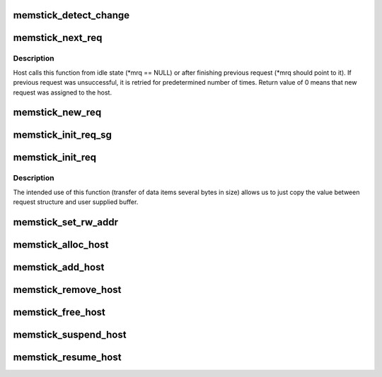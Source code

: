 .. -*- coding: utf-8; mode: rst -*-
.. src-file: drivers/memstick/core/memstick.c

.. _`memstick_detect_change`:

memstick_detect_change
======================

.. c:function:: void memstick_detect_change(struct memstick_host *host)

    schedule media detection on memstick host \ ``host``\  - host to use

    :param struct memstick_host \*host:
        *undescribed*

.. _`memstick_next_req`:

memstick_next_req
=================

.. c:function:: int memstick_next_req(struct memstick_host *host, struct memstick_request **mrq)

    called by host driver to obtain next request to process \ ``host``\  - host to use \ ``mrq``\  - pointer to stick the request to

    :param struct memstick_host \*host:
        *undescribed*

    :param struct memstick_request \*\*mrq:
        *undescribed*

.. _`memstick_next_req.description`:

Description
-----------

Host calls this function from idle state (\*mrq == NULL) or after finishing
previous request (\*mrq should point to it). If previous request was
unsuccessful, it is retried for predetermined number of times. Return value
of 0 means that new request was assigned to the host.

.. _`memstick_new_req`:

memstick_new_req
================

.. c:function:: void memstick_new_req(struct memstick_host *host)

    notify the host that some requests are pending \ ``host``\  - host to use

    :param struct memstick_host \*host:
        *undescribed*

.. _`memstick_init_req_sg`:

memstick_init_req_sg
====================

.. c:function:: void memstick_init_req_sg(struct memstick_request *mrq, unsigned char tpc, const struct scatterlist *sg)

    set request fields needed for bulk data transfer \ ``mrq``\  - request to use \ ``tpc``\  - memstick Transport Protocol Command \ ``sg``\  - TPC argument

    :param struct memstick_request \*mrq:
        *undescribed*

    :param unsigned char tpc:
        *undescribed*

    :param const struct scatterlist \*sg:
        *undescribed*

.. _`memstick_init_req`:

memstick_init_req
=================

.. c:function:: void memstick_init_req(struct memstick_request *mrq, unsigned char tpc, const void *buf, size_t length)

    set request fields needed for short data transfer \ ``mrq``\  - request to use \ ``tpc``\  - memstick Transport Protocol Command \ ``buf``\  - TPC argument buffer \ ``length``\  - TPC argument size

    :param struct memstick_request \*mrq:
        *undescribed*

    :param unsigned char tpc:
        *undescribed*

    :param const void \*buf:
        *undescribed*

    :param size_t length:
        *undescribed*

.. _`memstick_init_req.description`:

Description
-----------

The intended use of this function (transfer of data items several bytes
in size) allows us to just copy the value between request structure and
user supplied buffer.

.. _`memstick_set_rw_addr`:

memstick_set_rw_addr
====================

.. c:function:: int memstick_set_rw_addr(struct memstick_dev *card)

    issue SET_RW_REG_ADDR request and wait for it to complete \ ``card``\  - media device to use

    :param struct memstick_dev \*card:
        *undescribed*

.. _`memstick_alloc_host`:

memstick_alloc_host
===================

.. c:function:: struct memstick_host *memstick_alloc_host(unsigned int extra, struct device *dev)

    allocate a memstick_host structure

    :param unsigned int extra:
        size of the user private data to allocate

    :param struct device \*dev:
        parent device of the host

.. _`memstick_add_host`:

memstick_add_host
=================

.. c:function:: int memstick_add_host(struct memstick_host *host)

    start request processing on memstick host \ ``host``\  - host to use

    :param struct memstick_host \*host:
        *undescribed*

.. _`memstick_remove_host`:

memstick_remove_host
====================

.. c:function:: void memstick_remove_host(struct memstick_host *host)

    stop request processing on memstick host \ ``host``\  - host to use

    :param struct memstick_host \*host:
        *undescribed*

.. _`memstick_free_host`:

memstick_free_host
==================

.. c:function:: void memstick_free_host(struct memstick_host *host)

    free memstick host \ ``host``\  - host to use

    :param struct memstick_host \*host:
        *undescribed*

.. _`memstick_suspend_host`:

memstick_suspend_host
=====================

.. c:function:: void memstick_suspend_host(struct memstick_host *host)

    notify bus driver of host suspension \ ``host``\  - host to use

    :param struct memstick_host \*host:
        *undescribed*

.. _`memstick_resume_host`:

memstick_resume_host
====================

.. c:function:: void memstick_resume_host(struct memstick_host *host)

    notify bus driver of host resumption \ ``host``\  - host to use

    :param struct memstick_host \*host:
        *undescribed*

.. This file was automatic generated / don't edit.

